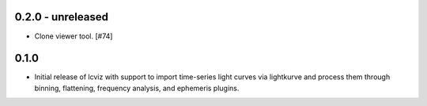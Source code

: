0.2.0 - unreleased
------------------

* Clone viewer tool. [#74]

0.1.0
-----

* Initial release of lcviz with support to import time-series light curves via lightkurve and
  process them through binning, flattening, frequency analysis, and ephemeris plugins.
